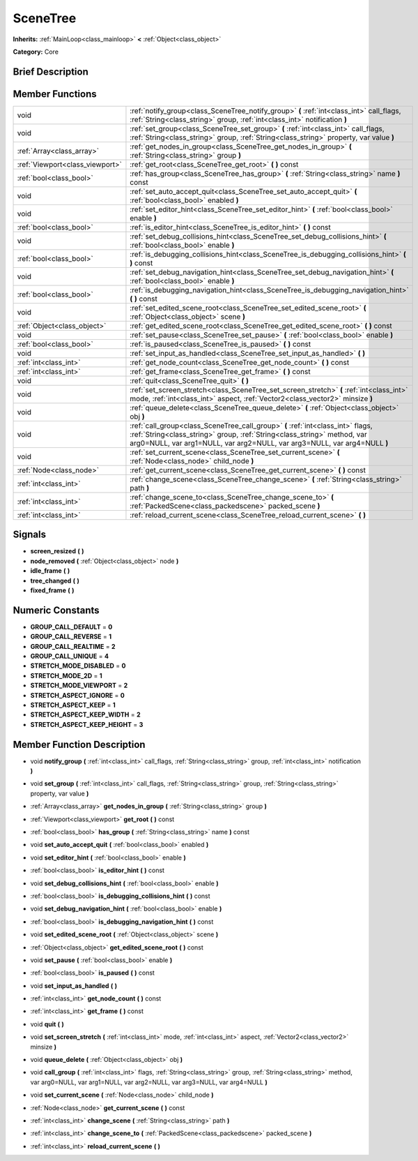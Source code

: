 .. _class_SceneTree:

SceneTree
=========

**Inherits:** :ref:`MainLoop<class_mainloop>` **<** :ref:`Object<class_object>`

**Category:** Core

Brief Description
-----------------



Member Functions
----------------

+----------------------------------+-------------------------------------------------------------------------------------------------------------------------------------------------------------------------------------------------------------------------------------------+
| void                             | :ref:`notify_group<class_SceneTree_notify_group>`  **(** :ref:`int<class_int>` call_flags, :ref:`String<class_string>` group, :ref:`int<class_int>` notification  **)**                                                                   |
+----------------------------------+-------------------------------------------------------------------------------------------------------------------------------------------------------------------------------------------------------------------------------------------+
| void                             | :ref:`set_group<class_SceneTree_set_group>`  **(** :ref:`int<class_int>` call_flags, :ref:`String<class_string>` group, :ref:`String<class_string>` property, var value  **)**                                                            |
+----------------------------------+-------------------------------------------------------------------------------------------------------------------------------------------------------------------------------------------------------------------------------------------+
| :ref:`Array<class_array>`        | :ref:`get_nodes_in_group<class_SceneTree_get_nodes_in_group>`  **(** :ref:`String<class_string>` group  **)**                                                                                                                             |
+----------------------------------+-------------------------------------------------------------------------------------------------------------------------------------------------------------------------------------------------------------------------------------------+
| :ref:`Viewport<class_viewport>`  | :ref:`get_root<class_SceneTree_get_root>`  **(** **)** const                                                                                                                                                                              |
+----------------------------------+-------------------------------------------------------------------------------------------------------------------------------------------------------------------------------------------------------------------------------------------+
| :ref:`bool<class_bool>`          | :ref:`has_group<class_SceneTree_has_group>`  **(** :ref:`String<class_string>` name  **)** const                                                                                                                                          |
+----------------------------------+-------------------------------------------------------------------------------------------------------------------------------------------------------------------------------------------------------------------------------------------+
| void                             | :ref:`set_auto_accept_quit<class_SceneTree_set_auto_accept_quit>`  **(** :ref:`bool<class_bool>` enabled  **)**                                                                                                                           |
+----------------------------------+-------------------------------------------------------------------------------------------------------------------------------------------------------------------------------------------------------------------------------------------+
| void                             | :ref:`set_editor_hint<class_SceneTree_set_editor_hint>`  **(** :ref:`bool<class_bool>` enable  **)**                                                                                                                                      |
+----------------------------------+-------------------------------------------------------------------------------------------------------------------------------------------------------------------------------------------------------------------------------------------+
| :ref:`bool<class_bool>`          | :ref:`is_editor_hint<class_SceneTree_is_editor_hint>`  **(** **)** const                                                                                                                                                                  |
+----------------------------------+-------------------------------------------------------------------------------------------------------------------------------------------------------------------------------------------------------------------------------------------+
| void                             | :ref:`set_debug_collisions_hint<class_SceneTree_set_debug_collisions_hint>`  **(** :ref:`bool<class_bool>` enable  **)**                                                                                                                  |
+----------------------------------+-------------------------------------------------------------------------------------------------------------------------------------------------------------------------------------------------------------------------------------------+
| :ref:`bool<class_bool>`          | :ref:`is_debugging_collisions_hint<class_SceneTree_is_debugging_collisions_hint>`  **(** **)** const                                                                                                                                      |
+----------------------------------+-------------------------------------------------------------------------------------------------------------------------------------------------------------------------------------------------------------------------------------------+
| void                             | :ref:`set_debug_navigation_hint<class_SceneTree_set_debug_navigation_hint>`  **(** :ref:`bool<class_bool>` enable  **)**                                                                                                                  |
+----------------------------------+-------------------------------------------------------------------------------------------------------------------------------------------------------------------------------------------------------------------------------------------+
| :ref:`bool<class_bool>`          | :ref:`is_debugging_navigation_hint<class_SceneTree_is_debugging_navigation_hint>`  **(** **)** const                                                                                                                                      |
+----------------------------------+-------------------------------------------------------------------------------------------------------------------------------------------------------------------------------------------------------------------------------------------+
| void                             | :ref:`set_edited_scene_root<class_SceneTree_set_edited_scene_root>`  **(** :ref:`Object<class_object>` scene  **)**                                                                                                                       |
+----------------------------------+-------------------------------------------------------------------------------------------------------------------------------------------------------------------------------------------------------------------------------------------+
| :ref:`Object<class_object>`      | :ref:`get_edited_scene_root<class_SceneTree_get_edited_scene_root>`  **(** **)** const                                                                                                                                                    |
+----------------------------------+-------------------------------------------------------------------------------------------------------------------------------------------------------------------------------------------------------------------------------------------+
| void                             | :ref:`set_pause<class_SceneTree_set_pause>`  **(** :ref:`bool<class_bool>` enable  **)**                                                                                                                                                  |
+----------------------------------+-------------------------------------------------------------------------------------------------------------------------------------------------------------------------------------------------------------------------------------------+
| :ref:`bool<class_bool>`          | :ref:`is_paused<class_SceneTree_is_paused>`  **(** **)** const                                                                                                                                                                            |
+----------------------------------+-------------------------------------------------------------------------------------------------------------------------------------------------------------------------------------------------------------------------------------------+
| void                             | :ref:`set_input_as_handled<class_SceneTree_set_input_as_handled>`  **(** **)**                                                                                                                                                            |
+----------------------------------+-------------------------------------------------------------------------------------------------------------------------------------------------------------------------------------------------------------------------------------------+
| :ref:`int<class_int>`            | :ref:`get_node_count<class_SceneTree_get_node_count>`  **(** **)** const                                                                                                                                                                  |
+----------------------------------+-------------------------------------------------------------------------------------------------------------------------------------------------------------------------------------------------------------------------------------------+
| :ref:`int<class_int>`            | :ref:`get_frame<class_SceneTree_get_frame>`  **(** **)** const                                                                                                                                                                            |
+----------------------------------+-------------------------------------------------------------------------------------------------------------------------------------------------------------------------------------------------------------------------------------------+
| void                             | :ref:`quit<class_SceneTree_quit>`  **(** **)**                                                                                                                                                                                            |
+----------------------------------+-------------------------------------------------------------------------------------------------------------------------------------------------------------------------------------------------------------------------------------------+
| void                             | :ref:`set_screen_stretch<class_SceneTree_set_screen_stretch>`  **(** :ref:`int<class_int>` mode, :ref:`int<class_int>` aspect, :ref:`Vector2<class_vector2>` minsize  **)**                                                               |
+----------------------------------+-------------------------------------------------------------------------------------------------------------------------------------------------------------------------------------------------------------------------------------------+
| void                             | :ref:`queue_delete<class_SceneTree_queue_delete>`  **(** :ref:`Object<class_object>` obj  **)**                                                                                                                                           |
+----------------------------------+-------------------------------------------------------------------------------------------------------------------------------------------------------------------------------------------------------------------------------------------+
| void                             | :ref:`call_group<class_SceneTree_call_group>`  **(** :ref:`int<class_int>` flags, :ref:`String<class_string>` group, :ref:`String<class_string>` method, var arg0=NULL, var arg1=NULL, var arg2=NULL, var arg3=NULL, var arg4=NULL  **)** |
+----------------------------------+-------------------------------------------------------------------------------------------------------------------------------------------------------------------------------------------------------------------------------------------+
| void                             | :ref:`set_current_scene<class_SceneTree_set_current_scene>`  **(** :ref:`Node<class_node>` child_node  **)**                                                                                                                              |
+----------------------------------+-------------------------------------------------------------------------------------------------------------------------------------------------------------------------------------------------------------------------------------------+
| :ref:`Node<class_node>`          | :ref:`get_current_scene<class_SceneTree_get_current_scene>`  **(** **)** const                                                                                                                                                            |
+----------------------------------+-------------------------------------------------------------------------------------------------------------------------------------------------------------------------------------------------------------------------------------------+
| :ref:`int<class_int>`            | :ref:`change_scene<class_SceneTree_change_scene>`  **(** :ref:`String<class_string>` path  **)**                                                                                                                                          |
+----------------------------------+-------------------------------------------------------------------------------------------------------------------------------------------------------------------------------------------------------------------------------------------+
| :ref:`int<class_int>`            | :ref:`change_scene_to<class_SceneTree_change_scene_to>`  **(** :ref:`PackedScene<class_packedscene>` packed_scene  **)**                                                                                                                  |
+----------------------------------+-------------------------------------------------------------------------------------------------------------------------------------------------------------------------------------------------------------------------------------------+
| :ref:`int<class_int>`            | :ref:`reload_current_scene<class_SceneTree_reload_current_scene>`  **(** **)**                                                                                                                                                            |
+----------------------------------+-------------------------------------------------------------------------------------------------------------------------------------------------------------------------------------------------------------------------------------------+

Signals
-------

-  **screen_resized**  **(** **)**
-  **node_removed**  **(** :ref:`Object<class_object>` node  **)**
-  **idle_frame**  **(** **)**
-  **tree_changed**  **(** **)**
-  **fixed_frame**  **(** **)**

Numeric Constants
-----------------

- **GROUP_CALL_DEFAULT** = **0**
- **GROUP_CALL_REVERSE** = **1**
- **GROUP_CALL_REALTIME** = **2**
- **GROUP_CALL_UNIQUE** = **4**
- **STRETCH_MODE_DISABLED** = **0**
- **STRETCH_MODE_2D** = **1**
- **STRETCH_MODE_VIEWPORT** = **2**
- **STRETCH_ASPECT_IGNORE** = **0**
- **STRETCH_ASPECT_KEEP** = **1**
- **STRETCH_ASPECT_KEEP_WIDTH** = **2**
- **STRETCH_ASPECT_KEEP_HEIGHT** = **3**

Member Function Description
---------------------------

.. _class_SceneTree_notify_group:

- void  **notify_group**  **(** :ref:`int<class_int>` call_flags, :ref:`String<class_string>` group, :ref:`int<class_int>` notification  **)**

.. _class_SceneTree_set_group:

- void  **set_group**  **(** :ref:`int<class_int>` call_flags, :ref:`String<class_string>` group, :ref:`String<class_string>` property, var value  **)**

.. _class_SceneTree_get_nodes_in_group:

- :ref:`Array<class_array>`  **get_nodes_in_group**  **(** :ref:`String<class_string>` group  **)**

.. _class_SceneTree_get_root:

- :ref:`Viewport<class_viewport>`  **get_root**  **(** **)** const

.. _class_SceneTree_has_group:

- :ref:`bool<class_bool>`  **has_group**  **(** :ref:`String<class_string>` name  **)** const

.. _class_SceneTree_set_auto_accept_quit:

- void  **set_auto_accept_quit**  **(** :ref:`bool<class_bool>` enabled  **)**

.. _class_SceneTree_set_editor_hint:

- void  **set_editor_hint**  **(** :ref:`bool<class_bool>` enable  **)**

.. _class_SceneTree_is_editor_hint:

- :ref:`bool<class_bool>`  **is_editor_hint**  **(** **)** const

.. _class_SceneTree_set_debug_collisions_hint:

- void  **set_debug_collisions_hint**  **(** :ref:`bool<class_bool>` enable  **)**

.. _class_SceneTree_is_debugging_collisions_hint:

- :ref:`bool<class_bool>`  **is_debugging_collisions_hint**  **(** **)** const

.. _class_SceneTree_set_debug_navigation_hint:

- void  **set_debug_navigation_hint**  **(** :ref:`bool<class_bool>` enable  **)**

.. _class_SceneTree_is_debugging_navigation_hint:

- :ref:`bool<class_bool>`  **is_debugging_navigation_hint**  **(** **)** const

.. _class_SceneTree_set_edited_scene_root:

- void  **set_edited_scene_root**  **(** :ref:`Object<class_object>` scene  **)**

.. _class_SceneTree_get_edited_scene_root:

- :ref:`Object<class_object>`  **get_edited_scene_root**  **(** **)** const

.. _class_SceneTree_set_pause:

- void  **set_pause**  **(** :ref:`bool<class_bool>` enable  **)**

.. _class_SceneTree_is_paused:

- :ref:`bool<class_bool>`  **is_paused**  **(** **)** const

.. _class_SceneTree_set_input_as_handled:

- void  **set_input_as_handled**  **(** **)**

.. _class_SceneTree_get_node_count:

- :ref:`int<class_int>`  **get_node_count**  **(** **)** const

.. _class_SceneTree_get_frame:

- :ref:`int<class_int>`  **get_frame**  **(** **)** const

.. _class_SceneTree_quit:

- void  **quit**  **(** **)**

.. _class_SceneTree_set_screen_stretch:

- void  **set_screen_stretch**  **(** :ref:`int<class_int>` mode, :ref:`int<class_int>` aspect, :ref:`Vector2<class_vector2>` minsize  **)**

.. _class_SceneTree_queue_delete:

- void  **queue_delete**  **(** :ref:`Object<class_object>` obj  **)**

.. _class_SceneTree_call_group:

- void  **call_group**  **(** :ref:`int<class_int>` flags, :ref:`String<class_string>` group, :ref:`String<class_string>` method, var arg0=NULL, var arg1=NULL, var arg2=NULL, var arg3=NULL, var arg4=NULL  **)**

.. _class_SceneTree_set_current_scene:

- void  **set_current_scene**  **(** :ref:`Node<class_node>` child_node  **)**

.. _class_SceneTree_get_current_scene:

- :ref:`Node<class_node>`  **get_current_scene**  **(** **)** const

.. _class_SceneTree_change_scene:

- :ref:`int<class_int>`  **change_scene**  **(** :ref:`String<class_string>` path  **)**

.. _class_SceneTree_change_scene_to:

- :ref:`int<class_int>`  **change_scene_to**  **(** :ref:`PackedScene<class_packedscene>` packed_scene  **)**

.. _class_SceneTree_reload_current_scene:

- :ref:`int<class_int>`  **reload_current_scene**  **(** **)**


